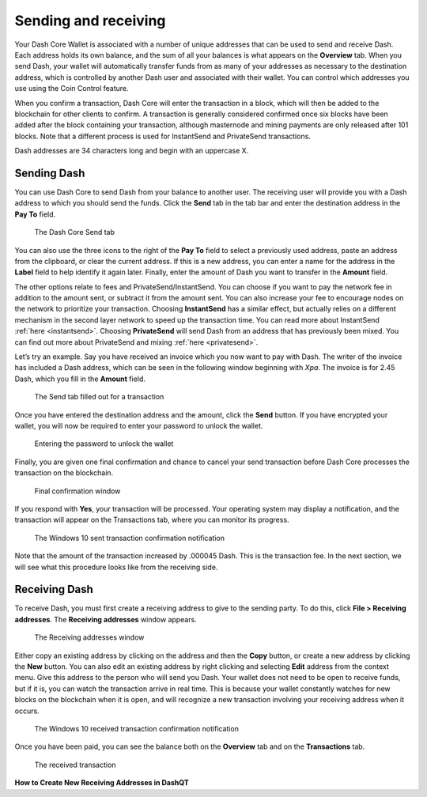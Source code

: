 .. _dashcore_send_receive:

=====================
Sending and receiving
=====================

Your Dash Core Wallet is associated with a number of unique addresses
that can be used to send and receive Dash. Each address holds its own
balance, and the sum of all your balances is what appears on the
**Overview** tab. When you send Dash, your wallet will automatically
transfer funds from as many of your addresses as necessary to the
destination address, which is controlled by another Dash user and
associated with their wallet. You can control which addresses you use
using the Coin Control feature.

When you confirm a transaction, Dash Core will enter the transaction in
a block, which will then be added to the blockchain for other clients to
confirm. A transaction is generally considered confirmed once six blocks
have been added after the block containing your transaction, although
masternode and mining payments are only released after 101 blocks. Note
that a different process is used for InstantSend and PrivateSend
transactions.

Dash addresses are 34 characters long and begin with an uppercase X.

Sending Dash
============

You can use Dash Core to send Dash from your balance to another user.
The receiving user will provide you with a Dash address to which you
should send the funds. Click the **Send** tab in the tab bar and enter
the destination address in the **Pay To** field.

.. figure:: img/send.png
   :width: 400px

   The Dash Core Send tab

You can also use the three icons |sendicons| to the right of the **Pay
To** field to select a previously used address, paste an address from
the clipboard, or clear the current address. If this is a new address,
you can enter a name for the address in the **Label** field to help
identify it again later. Finally, enter the amount of Dash you want to
transfer in the **Amount** field.

.. |sendicons| image:: img/sendicons.png
   :width: 80px

The other options relate to fees and PrivateSend/InstantSend. You can
choose if you want to pay the network fee in addition to the amount
sent, or subtract it from the amount sent. You can also increase your
fee to encourage nodes on the network to prioritize your transaction.
Choosing **InstantSend** has a similar effect, but actually relies on a
different mechanism in the second layer network to speed up the
transaction time. You can read more about InstantSend :ref:`here
<instantsend>`. Choosing **PrivateSend** will send Dash from an address
that has previously been mixed. You can find out more about PrivateSend
and mixing :ref:`here <privatesend>`.

Let’s try an example. Say you have received an invoice which you now
want to pay with Dash. The writer of the invoice has included a Dash
address, which can be seen in the following window beginning with *Xpa*.
The invoice is for 2.45 Dash, which you fill in the **Amount** field.

.. figure:: img/sendready.png
   :width: 400px

   The Send tab filled out for a transaction

Once you have entered the destination address and the amount, click the
**Send** button. If you have encrypted your wallet, you will now be
required to enter your password to unlock the wallet.

.. figure:: img/password.png
   :width: 300px

   Entering the password to unlock the wallet

Finally, you are given one final confirmation and chance to cancel your
send transaction before Dash Core processes the transaction on the
blockchain.

.. figure:: img/confirm.png
   :width: 250px

   Final confirmation window

If you respond with **Yes**, your transaction will be processed. Your
operating system may display a notification, and the transaction will
appear on the Transactions tab, where you can monitor its progress.

.. figure:: img/sent-notification.png
   :width: 200px

   The Windows 10 sent transaction confirmation notification

Note that the amount of the transaction increased by .000045 Dash. This
is the transaction fee. In the next section, we will see what this
procedure looks like from the receiving side.

Receiving Dash
==============

To receive Dash, you must first create a receiving address to give to
the sending party. To do this, click **File > Receiving addresses**. The
**Receiving addresses** window appears.

.. figure:: img/receiving-addresses.png
   :width: 350px

   The Receiving addresses window

Either copy an existing address by clicking on the address and then the
**Copy** button, or create a new address by clicking the **New** button.
You can also edit an existing address by right clicking and selecting
**Edit** address from the context menu. Give this address to the person
who will send you Dash. Your wallet does not need to be open to receive
funds, but if it is, you can watch the transaction arrive in real time.
This is because your wallet constantly watches for new blocks on the
blockchain when it is open, and will recognize a new transaction
involving your receiving address when it occurs.

.. figure:: img/received-notification.png
   :width: 200px

   The Windows 10 received transaction confirmation notification

Once you have been paid, you can see the balance both on the
**Overview** tab and on the **Transactions** tab.

.. figure:: img/received.png
   :width: 400px

   The received transaction

**How to Create New Receiving Addresses in DashQT**

.. raw:: html

    <div style="position: relative; padding-bottom: 56.25%; height: 0; margin-bottom: 1em; overflow: hidden; max-width: 70%; height: auto;">
        <iframe src="//www.youtube.com/embed/BciyhumbMq8" frameborder="0" allowfullscreen style="position: absolute; top: 0; left: 0; width: 100%; height: 100%;"></iframe>
    </div>
